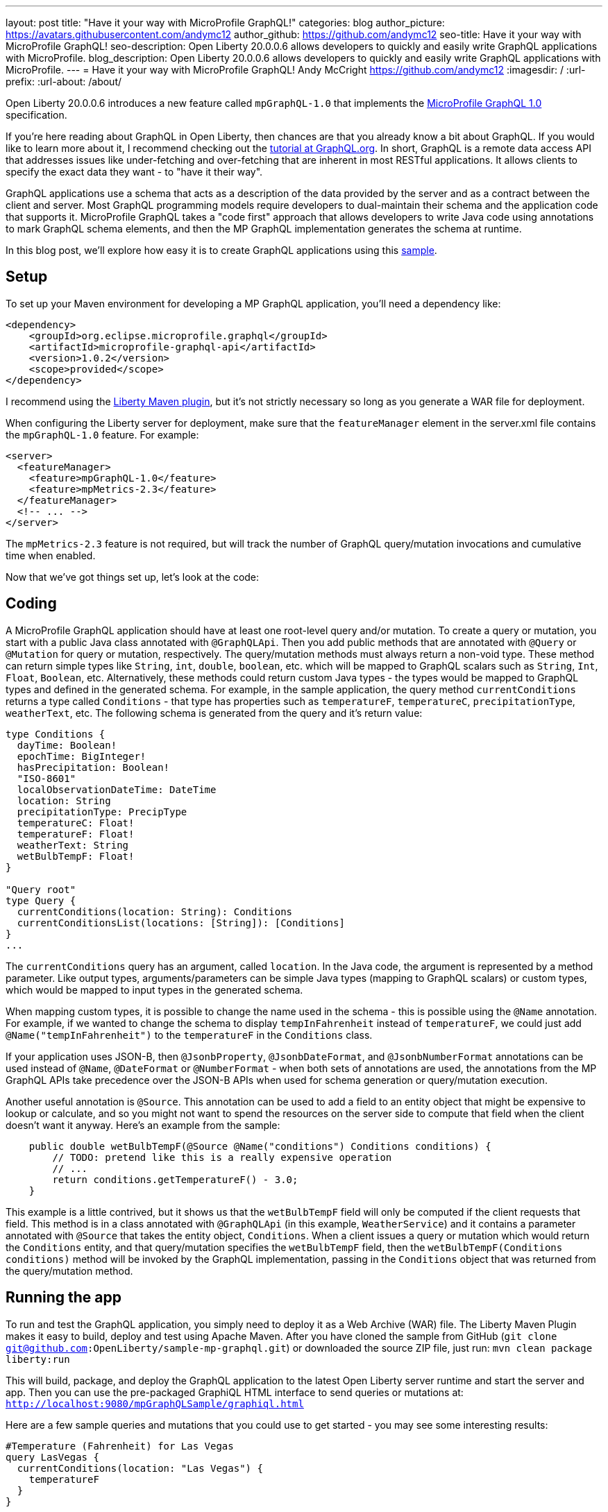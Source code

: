 ---
layout: post
title: "Have it your way with MicroProfile GraphQL!"
categories: blog
author_picture: https://avatars.githubusercontent.com/andymc12
author_github: https://github.com/andymc12
seo-title: Have it your way with MicroProfile GraphQL!
seo-description: Open Liberty 20.0.0.6 allows developers to quickly and easily write GraphQL applications with MicroProfile.
blog_description: Open Liberty 20.0.0.6 allows developers to quickly and easily write GraphQL applications with MicroProfile.
---
= Have it your way with MicroProfile GraphQL!
Andy McCright <https://github.com/andymc12>
:imagesdir: /
:url-prefix:
:url-about: /about/

// tag::intro[]
Open Liberty 20.0.0.6 introduces a new feature called `mpGraphQL-1.0` that implements the 
link:https://github.com/eclipse/microprofile-graphql/releases/tag/1.0.2[MicroProfile GraphQL 1.0] specification. 

If you're here reading about GraphQL in Open Liberty, then chances are that you already know a bit about GraphQL. If
you would like to learn more about it, I recommend checking out the 
link:https://graphql.org/learn/[tutorial at GraphQL.org]. In short, GraphQL is a remote data access API that addresses
issues like under-fetching and over-fetching that are inherent in most RESTful applications. It allows clients to
specify the exact data they want - to "have it their way".

GraphQL applications use a schema that acts as a description of the data provided by the server and as a contract
between the client and server. Most GraphQL programming models require developers to dual-maintain their schema and the
application code that supports it. MicroProfile GraphQL takes a "code first" approach that allows developers to write
Java code using annotations to mark GraphQL schema elements, and then the MP GraphQL implementation generates the schema
at runtime. 

In this blog post, we'll explore how easy it is to create GraphQL applications using this 
link:https://github.com/OpenLiberty/sample-mp-graphql[sample].
// end::intro[]

// tag::setup[]
== Setup

To set up your Maven environment for developing a MP GraphQL application, you'll need a dependency like:

[source,xml]
----
<dependency>
    <groupId>org.eclipse.microprofile.graphql</groupId>
    <artifactId>microprofile-graphql-api</artifactId>
    <version>1.0.2</version>
    <scope>provided</scope>
</dependency>
----

I recommend using the link:https://openliberty.io/guides/maven-intro.html[Liberty Maven plugin], but it's not strictly
necessary so long as you generate a WAR file for deployment.

When configuring the Liberty server for deployment, make sure that the `featureManager` element in the server.xml file
contains the `mpGraphQL-1.0` feature. For example:

[source,xml]
----
<server>
  <featureManager>
    <feature>mpGraphQL-1.0</feature>
    <feature>mpMetrics-2.3</feature>
  </featureManager>
  <!-- ... -->
</server>
----

The `mpMetrics-2.3` feature is not required, but will track the number of GraphQL query/mutation invocations and
cumulative time when enabled.

Now that we've got things set up, let's look at the code:
// end::setup[]

// tag::coding[]
== Coding

A MicroProfile GraphQL application should have at least one root-level query and/or mutation. To create a query or
mutation, you start with a public Java class annotated with `@GraphQLApi`. Then you add public methods that are
annotated with `@Query` or `@Mutation` for query or mutation, respectively. The query/mutation methods must always
return a non-void type. These method can return simple types like `String`, `int`, `double`, `boolean`, etc. which will
be mapped to GraphQL scalars such as `String`, `Int`, `Float`, `Boolean`, etc. Alternatively, these methods could return
custom Java types - the types would be mapped to GraphQL types and defined in the generated schema. For example, in the
sample application, the query method `currentConditions` returns a type called `Conditions` - that type has properties
such as `temperatureF`, `temperatureC`, `precipitationType`, `weatherText`, etc. The following schema is generated
from the query and it's return value:

[source]
----
type Conditions {
  dayTime: Boolean!
  epochTime: BigInteger!
  hasPrecipitation: Boolean!
  "ISO-8601"
  localObservationDateTime: DateTime
  location: String
  precipitationType: PrecipType
  temperatureC: Float!
  temperatureF: Float!
  weatherText: String
  wetBulbTempF: Float!
}

"Query root"
type Query {
  currentConditions(location: String): Conditions
  currentConditionsList(locations: [String]): [Conditions]
}
...
----

The `currentConditions` query has an argument, called `location`. In the Java code, the argument is represented by a
method parameter. Like output types, arguments/parameters can be simple Java types (mapping to GraphQL scalars) or
custom types, which would be mapped to input types in the generated schema.

When mapping custom types, it is possible to change the name used in the schema - this is possible using the `@Name`
annotation. For example, if we wanted to change the schema to display `tempInFahrenheit` instead of `temperatureF`, we
could just add `@Name("tempInFahrenheit")` to the `temperatureF` in the `Conditions` class.

If your application uses JSON-B, then `@JsonbProperty`, `@JsonbDateFormat`, and `@JsonbNumberFormat` annotations can be
used instead of `@Name`, `@DateFormat` or `@NumberFormat` - when both sets of annotations are used, the annotations from
the MP GraphQL APIs take precedence over the JSON-B APIs when used for schema generation or query/mutation execution.

Another useful annotation is `@Source`. This annotation can be used to add a field to an entity object that might be
expensive to lookup or calculate, and so you might not want to spend the resources on the server side to compute that
field when the client doesn't want it anyway.  Here's an example from the sample:

[source,java]
----
    public double wetBulbTempF(@Source @Name("conditions") Conditions conditions) {
        // TODO: pretend like this is a really expensive operation
        // ...
        return conditions.getTemperatureF() - 3.0;
    }
----

This example is a little contrived, but it shows us that the `wetBulbTempF` field will only be computed if the client
requests that field. This method is in a class annotated with `@GraphQLApi` (in this example, `WeatherService`) and it
contains a parameter annotated with `@Source` that takes the entity object, `Conditions`. When a client issues a query
or mutation which would return the `Conditions` entity, and that query/mutation specifies the `wetBulbTempF` field, then
the `wetBulbTempF(Conditions conditions)` method will be invoked by the GraphQL implementation, passing in the
`Conditions` object that was returned from the query/mutation method.
// end::coding[]

// tag::running[]
== Running the app

To run and test the GraphQL application, you simply need to deploy it as a Web Archive (WAR) file. The Liberty Maven
Plugin makes it easy to build, deploy and test using Apache Maven. After you have cloned the sample from GitHub
(`git clone git@github.com:OpenLiberty/sample-mp-graphql.git`) or downloaded the source ZIP file, just run:
`mvn clean package liberty:run`

This will build, package, and deploy the GraphQL application to the latest Open Liberty server runtime and start the 
server and app. Then you can use the pre-packaged GraphiQL HTML interface to send queries or mutations at:
`http://localhost:9080/mpGraphQLSample/graphiql.html`

Here are a few sample queries and mutations that you could use to get started - you may see some interesting results:

[source,graphql]
----
#Temperature (Fahrenheit) for Las Vegas
query LasVegas {
  currentConditions(location: "Las Vegas") {
    temperatureF
  }
}
----

[source,graphql]
----
#Is it really always sunny in Philadelphia?
query SunnyInPhilly {
  currentConditions(location: "Philadelphia") {
    weatherText
  }
}
----

[source,graphql]
----
# Weather conditions for three locations - one roundtrip
query threeLocations {
  atlanta: currentConditions(location: "Atlanta") {
        hasPrecipitation
        temperatureF
        weatherText
        precipitationType
    }
  newyork: currentConditions(location: "New York") {
        hasPrecipitation
        temperatureF
        weatherText
        precipitationType
  }
  chicago: currentConditions(location: "Chicago") {
        hasPrecipitation
        temperatureF
        weatherText
        precipitationType
    }
}
----

[source,graphql]
----
# See partial results when one portion of the query fails
query fourLocations {
  atlanta: currentConditions(location: "Atlanta") {
        hasPrecipitation
        temperatureF
        weatherText
        precipitationType
        wetBulbTempF
    }
  nowhere: currentConditions(location: "Nowhere") {
    hasPrecipitation
        temperatureF
        weatherText
        precipitationType
  }
  newyork: currentConditions(location: "New York") {
        hasPrecipitation
        temperatureF
        weatherText
        precipitationType
  }
  chicago: currentConditions(location: "Chicago") {
        hasPrecipitation
        temperatureF
        weatherText
        precipitationType
        wetBulbTempF
    }
}
----

[source,graphql]
----
# Reset the stored weather conditions
mutation {
  reset
}
----

// end:: running[]

// tag::authorization[]
== Authorization

It may be necessary to restrict access to certain queries/mutations to certain authenticated users. While it is not part
of the MicroProfile GraphQL 1.0 specification (it is under consideration for a future version of the spec), Open Liberty
makes authorization checks possible by using the `@DenyAll`, `@PermitAll`, and `@RolesAllowed` annotations. These
annotations must be placed on the class or method of classes annotated with `@GraphQLApi`.

When implementing authorization with MP GraphQL, you will need to enable the `appSecurity-3.0` (or 2.0) feature in the
server configuration. You will also need to set up the user registry and web container metadata for authentication and
authorization. In the sample, we use the basic user registry which defines two users, one for each of two roles:

[source,xml]
----
  <basicRegistry id="basic" realm="sample-mp-graphql">
     <user name="user1" password="user1pwd" />
     <user name="user2" password="user2pwd" />
     <group name="Role1">
       <member name="user1"/>
     </group>
     <group name="Role2">
       <member name="user2"/>
     </group>
   </basicRegistry>
----

This means that user1 is part of Role1 and user2 is part of Role2. The web.xml declares these roles, and also sets up
form-based authentication so that when the appSecurity feature is enabled, clients will be prompted to log in using a
web-based form before accessing the GraphiQL HTML page.  It also allows the application to prevent users other than
those in Role2 to invoke the `reset` mutation method:

[source,java]
----
    @RolesAllowed("Role2")
    @Mutation
    @Description("Reset the cached conditions so that new queries will return newly randomized weather data." +
                 "Returns number of entries cleared.")
    public int reset() {
        int cleared = currentConditionsMap.size();
        currentConditionsMap.clear();
        return cleared;
    }
----


// end::authorization[]

// tag::metrics[]
== Integration with MicroProfile Metrics

If you enable the `mpMetrics-2.3` feature with `mpGraphQL-1.0`, Open Liberty will track the number of times a particular
query or mutation method is invoked - and the cumulative time spent in that method. These metrics can be useful for
determining what data is being accessed, how often, and where time is spent in execution.

Metrics collection and reporting for GraphQL applications is not mentioned in either the MP GraphQL 1.0 spec or the
MP Metrics 2.3 spec, so the actual stats are collected and reported under the "vendor" category. To see these stats,
you can browse to:
`http://localhost:9080/metrics/vendor`

The stats will be prefixed with `vendor_mp_graphql_` and should look something like this:

[source]
----
# TYPE vendor_mp_graphql_Query_currentConditions_total counter
vendor_mp_graphql_Query_currentConditions_total 27
# TYPE vendor_mp_graphql_Query_currentConditions_elapsedTime_seconds gauge
vendor_mp_graphql_Query_currentConditions_elapsedTime_seconds 0.10273818800000001
# TYPE vendor_mp_graphql_Conditions_wetBulbTempF_total counter
vendor_mp_graphql_Conditions_wetBulbTempF_total 4
# TYPE vendor_mp_graphql_Conditions_wetBulbTempF_elapsedTime_seconds gauge
vendor_mp_graphql_Conditions_wetBulbTempF_elapsedTime_seconds 0.031866015000000004
# TYPE vendor_mp_graphql_Mutation_reset_total counter
vendor_mp_graphql_Mutation_reset_total 3
# TYPE vendor_mp_graphql_Mutation_reset_elapsedTime_seconds gauge
vendor_mp_graphql_Mutation_reset_elapsedTime_seconds 0.007540145000000001
----
// end::metrics[]

// tag::summary[]
== Summary

GraphQL is a powerful and popular query language for remote data access. MicroProfile GraphQL makes it easy to develop
GraphQL applications in Java. And now you use GraphQL in Open Liberty!
// end::summary[]

// tag::references[]
== References

- Learn GraphQL: https://graphql.org/learn/
- MicroProfile GraphQL GitHub Project: https://github.com/eclipse/microprofile-graphql
- MicroProfile GraphQL 1.0.2 Specification: https://download.eclipse.org/microprofile/microprofile-graphql-1.0.2/microprofile-graphql.html
- MicroProfile GraphQL 1.0.2 API Docs: https://download.eclipse.org/microprofile/microprofile-graphql-1.0.2/apidocs/
- Sample Application: https://github.com/OpenLiberty/sample-mp-graphql
- Open Liberty: https://openliberty.io
// end::references[]
